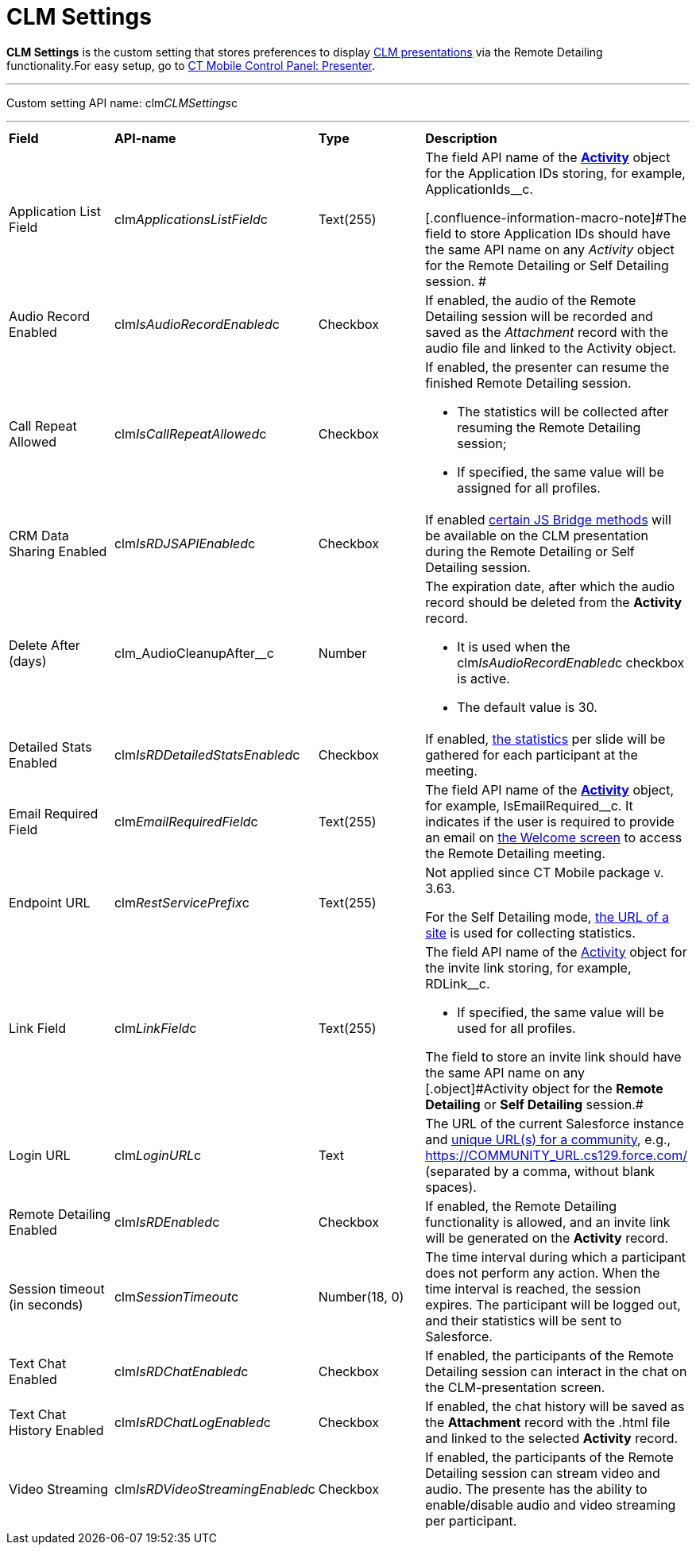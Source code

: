 = CLM Settings

*CLM Settings* is the custom setting that stores preferences to display https://help.customertimes.com/articles/ct-mobile-android-en/clm-application[CLM presentations] via the Remote Detailing functionality.[.confluence-information-macro-tip]#For easy setup, go to https://help.customertimes.com/articles/ct-mobile-android-en/ct-mobile-control-panel-presenter[CT Mobile Control Panel: Presenter].#

'''''

Custom setting API name: [.apiobject]#clm__CLMSettings__c#

'''''

[width="100%",cols="25%,25%,25%,25%",]
|===
|*Field* |*API-name* |*Type* |*Description*
|Application List Field |[.apiobject]#clm__ApplicationsListField__c# |Text(255) a|
The field API name of the *https://help.customertimes.com/articles/ct-mobile-android-en/clm-activity[Activity]* object for the Application IDs storing, for example, [.apiobject]#ApplicationIds__c#.

[.confluence-information-macro-note]#The field to store Application IDs should have the same API name on any _Activity_ object for the Remote Detailing or Self Detailing session. #

|Audio Record Enabled |[.apiobject]#clm__IsAudioRecordEnabled__c# |Checkbox |If enabled, the audio of the Remote Detailing session will be recorded and saved as the _Attachment_ record with the audio file and linked to the [.object]#Activity# object.
|Call Repeat Allowed |[.apiobject]#clm__IsCallRepeatAllowed__c# |Checkbox a|
If enabled, the presenter can resume the finished Remote Detailing session.

* The statistics will be collected after resuming the Remote Detailing session;
* If specified, the same value will be assigned for all profiles.

|CRM Data Sharing Enabled |[.apiobject]#clm__IsRDJSAPIEnabled__c# |Checkbox |If enabled https://help.customertimes.com/articles/ct-mobile-android-en/js-bridge-methods-availability[certain JS Bridge methods] will be available on the CLM presentation during the Remote Detailing or Self Detailing session.
|Delete After (days) |[.apiobject]#clm_AudioCleanupAfter__c# |Number a|
The expiration date, after which the audio record should be deleted from the *Activity* record.

* It is used when the [.apiobject]#clm__IsAudioRecordEnabled__c# checkbox is active.
* The default value is 30.

|Detailed Stats Enabled |[.apiobject]#clm__IsRDDetailedStatsEnabled__c# |Checkbox |If enabled, https://help.customertimes.com/smart/project-ct-mobile-en/remote-detailing-statistics[the statistics] per slide will be gathered for each participant at the meeting.
|Email Required Field |[.apiobject]#clm__EmailRequiredField__c# |Text(255) |The field API name of the *https://help.customertimes.com/articles/ct-mobile-android-en/clm-activity[Activity]* object, for example, [.apiobject]#IsEmailRequired__c#. It indicates if the user is required to provide an email on https://help.customertimes.com/smart/project-ct-mobile-en/remote-detailing-2-0-ui-for-participants/a/h2_555694282[the Welcome screen] to access the Remote Detailing meeting.
|Endpoint URL |[.apiobject]#clm__RestServicePrefix__c# |Text(255) a|
[.confluence-information-macro-note]#Not applied since CT Mobile package v. 3.63.#

For the Self Detailing mode, https://help.customertimes.com/smart/project-ct-mobile-en/self-detailing-1-0-sites-settings[the URL of a site] is used for collecting statistics.

|Link Field |[.apiobject]#clm__LinkField__c# |Text(255) a|
The field API name of the https://help.customertimes.com/articles/ct-mobile-android-en/clm-activity[Activity] object for the invite link storing, for example, [.apiobject]#RDLink__c#.

* If specified, the same value will be used for all profiles.

[.confluence-information-macro-note]#The field to store an invite link should have the same API name on any [.object]#Activity# object for the *Remote Detailing* or *Self Detailing* session.#

|Login URL |[.apiobject]#clm__LoginURL__c# |Text |The URL of the current Salesforce instance and https://help.salesforce.com/articleView?id=networks_enable.htm&type=5[unique URL(s) for a community], e.g., [.apiobject]#https://COMMUNITY_URL.cs129.force.com/# (separated by a comma, without blank spaces).
|Remote Detailing Enabled |[.apiobject]#clm__IsRDEnabled__c# |Checkbox |If enabled, the Remote Detailing functionality is allowed, and an invite link will be generated on the *Activity* record.
|Session timeout (in seconds) |[.apiobject]#clm__SessionTimeout__c# |Number(18, 0) |The time interval during which a participant does not perform any action. When the time interval is reached, the session expires. The participant will be logged out, and their statistics will be sent to Salesforce.
|Text Chat Enabled |[.apiobject]#clm__IsRDChatEnabled__c# |Checkbox |If enabled, the participants of the Remote Detailing session can interact in the chat on the CLM-presentation screen.
|Text Chat History Enabled |[.apiobject]#clm__IsRDChatLogEnabled__c# |Checkbox |If enabled, the chat history will be saved as the *Attachment* record with the [.apiobject]#.html# file and linked to the selected *Activity* record.
|Video Streaming |[.apiobject]#clm__IsRDVideoStreamingEnabled__c# |Checkbox |If enabled, the participants of the Remote Detailing session can stream video and audio. The presente has the ability to enable/disable audio and video streaming per participant.
|===
